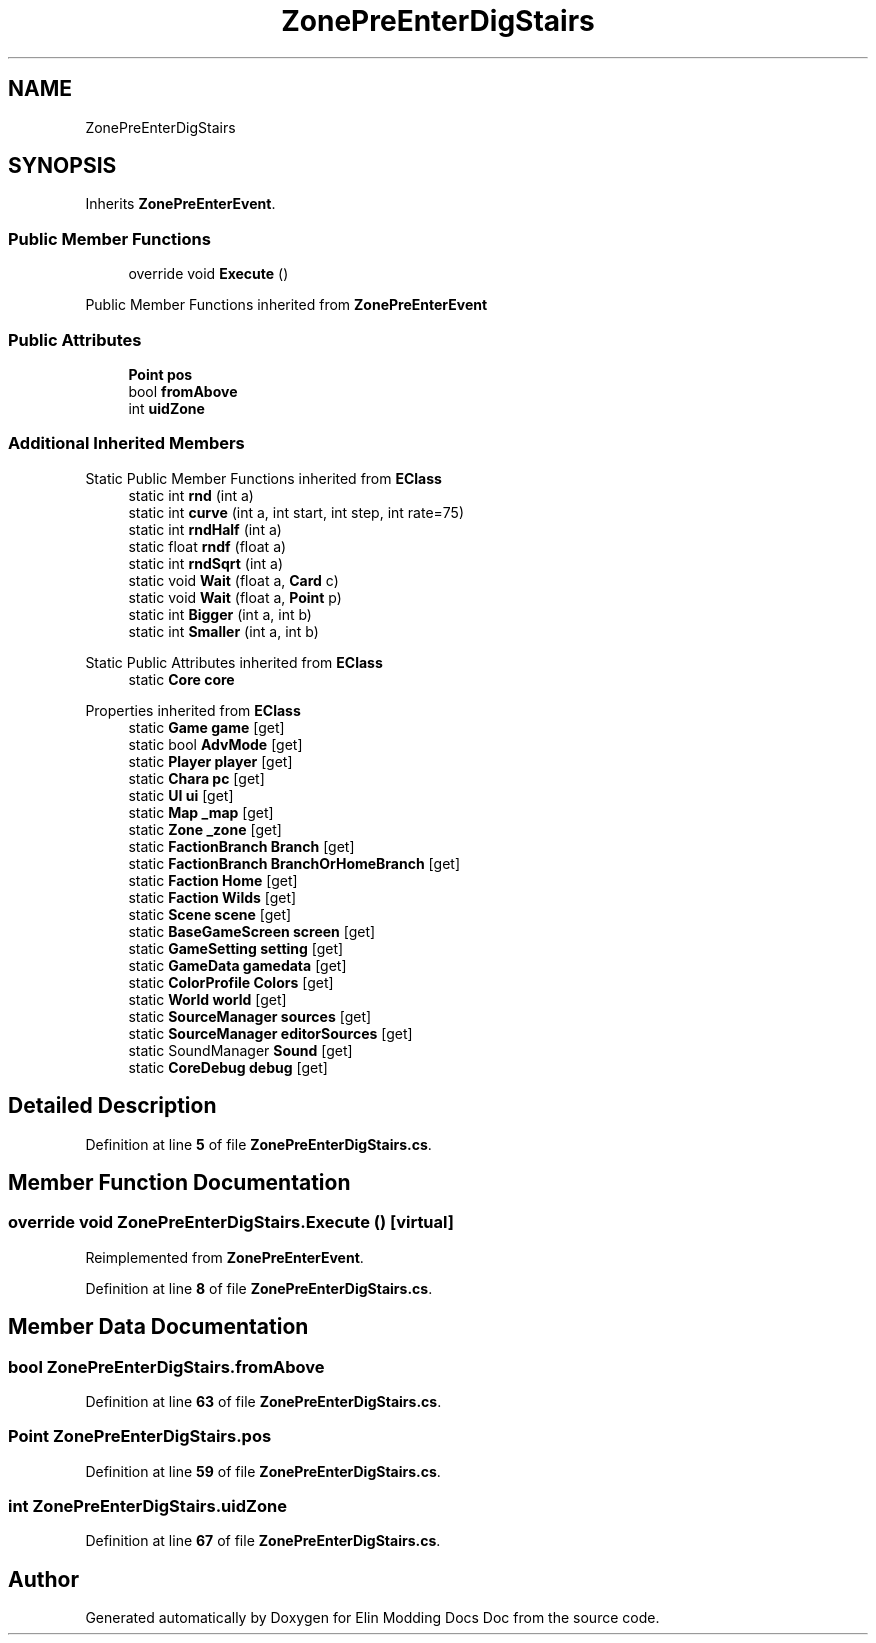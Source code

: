.TH "ZonePreEnterDigStairs" 3 "Elin Modding Docs Doc" \" -*- nroff -*-
.ad l
.nh
.SH NAME
ZonePreEnterDigStairs
.SH SYNOPSIS
.br
.PP
.PP
Inherits \fBZonePreEnterEvent\fP\&.
.SS "Public Member Functions"

.in +1c
.ti -1c
.RI "override void \fBExecute\fP ()"
.br
.in -1c

Public Member Functions inherited from \fBZonePreEnterEvent\fP
.SS "Public Attributes"

.in +1c
.ti -1c
.RI "\fBPoint\fP \fBpos\fP"
.br
.ti -1c
.RI "bool \fBfromAbove\fP"
.br
.ti -1c
.RI "int \fBuidZone\fP"
.br
.in -1c
.SS "Additional Inherited Members"


Static Public Member Functions inherited from \fBEClass\fP
.in +1c
.ti -1c
.RI "static int \fBrnd\fP (int a)"
.br
.ti -1c
.RI "static int \fBcurve\fP (int a, int start, int step, int rate=75)"
.br
.ti -1c
.RI "static int \fBrndHalf\fP (int a)"
.br
.ti -1c
.RI "static float \fBrndf\fP (float a)"
.br
.ti -1c
.RI "static int \fBrndSqrt\fP (int a)"
.br
.ti -1c
.RI "static void \fBWait\fP (float a, \fBCard\fP c)"
.br
.ti -1c
.RI "static void \fBWait\fP (float a, \fBPoint\fP p)"
.br
.ti -1c
.RI "static int \fBBigger\fP (int a, int b)"
.br
.ti -1c
.RI "static int \fBSmaller\fP (int a, int b)"
.br
.in -1c

Static Public Attributes inherited from \fBEClass\fP
.in +1c
.ti -1c
.RI "static \fBCore\fP \fBcore\fP"
.br
.in -1c

Properties inherited from \fBEClass\fP
.in +1c
.ti -1c
.RI "static \fBGame\fP \fBgame\fP\fR [get]\fP"
.br
.ti -1c
.RI "static bool \fBAdvMode\fP\fR [get]\fP"
.br
.ti -1c
.RI "static \fBPlayer\fP \fBplayer\fP\fR [get]\fP"
.br
.ti -1c
.RI "static \fBChara\fP \fBpc\fP\fR [get]\fP"
.br
.ti -1c
.RI "static \fBUI\fP \fBui\fP\fR [get]\fP"
.br
.ti -1c
.RI "static \fBMap\fP \fB_map\fP\fR [get]\fP"
.br
.ti -1c
.RI "static \fBZone\fP \fB_zone\fP\fR [get]\fP"
.br
.ti -1c
.RI "static \fBFactionBranch\fP \fBBranch\fP\fR [get]\fP"
.br
.ti -1c
.RI "static \fBFactionBranch\fP \fBBranchOrHomeBranch\fP\fR [get]\fP"
.br
.ti -1c
.RI "static \fBFaction\fP \fBHome\fP\fR [get]\fP"
.br
.ti -1c
.RI "static \fBFaction\fP \fBWilds\fP\fR [get]\fP"
.br
.ti -1c
.RI "static \fBScene\fP \fBscene\fP\fR [get]\fP"
.br
.ti -1c
.RI "static \fBBaseGameScreen\fP \fBscreen\fP\fR [get]\fP"
.br
.ti -1c
.RI "static \fBGameSetting\fP \fBsetting\fP\fR [get]\fP"
.br
.ti -1c
.RI "static \fBGameData\fP \fBgamedata\fP\fR [get]\fP"
.br
.ti -1c
.RI "static \fBColorProfile\fP \fBColors\fP\fR [get]\fP"
.br
.ti -1c
.RI "static \fBWorld\fP \fBworld\fP\fR [get]\fP"
.br
.ti -1c
.RI "static \fBSourceManager\fP \fBsources\fP\fR [get]\fP"
.br
.ti -1c
.RI "static \fBSourceManager\fP \fBeditorSources\fP\fR [get]\fP"
.br
.ti -1c
.RI "static SoundManager \fBSound\fP\fR [get]\fP"
.br
.ti -1c
.RI "static \fBCoreDebug\fP \fBdebug\fP\fR [get]\fP"
.br
.in -1c
.SH "Detailed Description"
.PP 
Definition at line \fB5\fP of file \fBZonePreEnterDigStairs\&.cs\fP\&.
.SH "Member Function Documentation"
.PP 
.SS "override void ZonePreEnterDigStairs\&.Execute ()\fR [virtual]\fP"

.PP
Reimplemented from \fBZonePreEnterEvent\fP\&.
.PP
Definition at line \fB8\fP of file \fBZonePreEnterDigStairs\&.cs\fP\&.
.SH "Member Data Documentation"
.PP 
.SS "bool ZonePreEnterDigStairs\&.fromAbove"

.PP
Definition at line \fB63\fP of file \fBZonePreEnterDigStairs\&.cs\fP\&.
.SS "\fBPoint\fP ZonePreEnterDigStairs\&.pos"

.PP
Definition at line \fB59\fP of file \fBZonePreEnterDigStairs\&.cs\fP\&.
.SS "int ZonePreEnterDigStairs\&.uidZone"

.PP
Definition at line \fB67\fP of file \fBZonePreEnterDigStairs\&.cs\fP\&.

.SH "Author"
.PP 
Generated automatically by Doxygen for Elin Modding Docs Doc from the source code\&.
